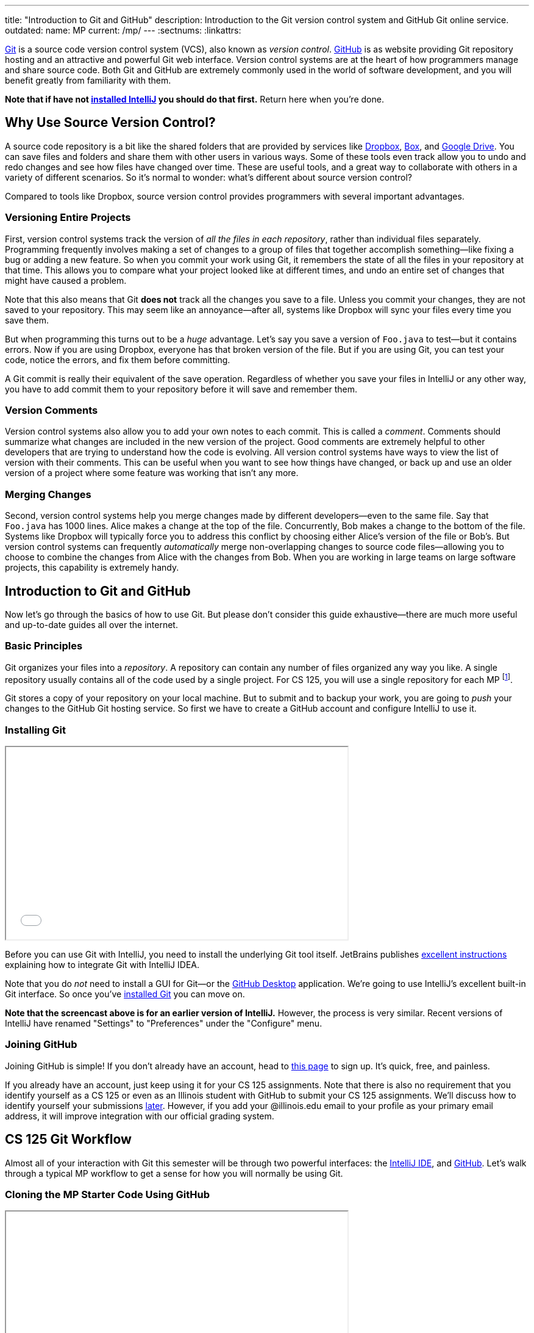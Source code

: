 ---
title: "Introduction to Git and GitHub"
description:
  Introduction to the Git version control system and GitHub Git online service.
outdated:
  name: MP
  current: /mp/
---
:sectnums:
:linkattrs:

[.lead]
//
https://git-scm.com/[Git] is a source code version control system (VCS), also
known as _version control_.
//
https://github.com/[GitHub] is as website providing Git repository hosting and
an attractive and powerful Git web interface.
//
Version control systems are at the heart of how programmers manage and share
source code.
//
Both Git and GitHub are extremely commonly used in the world of software
development, and you will benefit greatly from familiarity with them.

[.alert.alert-warning]
--
**Note that if have not
//
link:/MP/2018/fall/setup/intellij/[installed IntelliJ]
//
you should do that first.**
//
Return here when you're done.
--

[[vcs]]
== Why Use Source Version Control?

A source code repository is a bit like the shared folders that are provided by
services like https://www.dropbox.com[Dropbox], https://www.box.com[Box], and
https://drive.google.com[Google Drive].
//
You can save files and folders and share them with other users in various
ways.
//
Some of these tools even track allow you to undo and redo changes and see how
files have changed over time.
//
These are useful tools, and a great way to collaborate with others in a
variety of different scenarios.
//
So it's normal to wonder: what's different about source version control?

Compared to tools like Dropbox, source version control provides programmers
with several important advantages.

=== Versioning Entire Projects

First, version control systems track the version of _all the files in each
repository_, rather than individual files separately.
//
Programming frequently involves making a set of changes to a group of files that
together accomplish something&mdash;like fixing a bug or adding a new feature.
//
So when you commit your work using Git, it remembers the state of all the files
in your repository at that time.
//
This allows you to compare what your project looked like at different times, and
undo an entire set of changes that might have caused a problem.

Note that this also means that Git **does not** track all the changes you save
to a file.
//
Unless you commit your changes, they are not saved to your repository.
//
This may seem like an annoyance&mdash;after all, systems like Dropbox will sync
your files every time you save them.

But when programming this turns out to be a _huge_ advantage.
//
Let's say you save a version of `Foo.java` to test&mdash;but it contains errors.
//
Now if you are using Dropbox, everyone has that broken version of the file.
//
But if you are using Git, you can test your code, notice the errors, and fix
them before committing.

A Git commit is really their equivalent of the save operation.
//
Regardless of whether you save your files in IntelliJ or any other way, you have
to add commit them to your repository before it will save and remember them.

=== Version Comments

Version control systems also allow you to add your own notes to each commit.
//
This is called a _comment_.
//
Comments should summarize what changes are included in the new version of the
project.
//
Good comments are extremely helpful to other developers that are trying to
understand how the code is evolving.
//
All version control systems have ways to view the list of version with their
comments.
//
This can be useful when you want to see how things have changed, or back up
and use an older version of a project where some feature was working that
isn't any more.

=== Merging Changes

Second, version control systems help you merge changes made by different
developers&mdash;even to the same file.
//
Say that `Foo.java` has 1000 lines.
//
Alice makes a change at the top of the file.
//
Concurrently, Bob makes a change to the bottom of the file.
//
Systems like Dropbox will typically force you to address this conflict by
choosing either Alice's version of the file or Bob's.
//
But version control systems can frequently _automatically_ merge
non-overlapping changes to source code files&mdash;allowing you to choose to
combine the changes from Alice with the changes from Bob.
//
When you are working in large teams on large software projects, this
capability is extremely handy.

[[git]]
== Introduction to Git and GitHub

[.lead]
//
Now let's go through the basics of how to use Git.
//
But please don't consider this guide exhaustive&mdash;there are much more useful
and up-to-date guides all over the internet.

=== Basic Principles

Git organizes your files into a _repository_.
//
A repository can contain any number of files organized any way you like.
//
A single repository usually contains all of the code used by a single project.
//
For CS 125, you will use a single repository for each MP footnote:[and for some
labs].

Git stores a copy of your repository on your local machine.
//
But to submit and to backup your work, you are going to _push_ your changes to
the GitHub Git hosting service.
//
So first we have to create a GitHub account and configure IntelliJ to use it.

[[install]]
=== Installing Git

++++
<div class="row justify-content-center mt-3 mb-3">
  <div class="col-12 col-lg-8">
    <div class="embed-responsive embed-responsive-4by3">
      <iframe class="embed-responsive-item" width="560" height="315" src="//www.youtube.com/embed/ce_xatgDxTM" allowfullscreen></iframe>
    </div>
  </div>
</div>
++++

Before you can use Git with IntelliJ, you need to install the underlying Git
tool itself.
//
JetBrains publishes
//
https://www.jetbrains.com/help/idea/using-git-integration.html[excellent
instructions]
//
explaining how to integrate Git with IntelliJ IDEA.

Note that you do _not_ need to install a GUI for Git&mdash;or the
//
https://desktop.github.com/[GitHub Desktop]
//
application.
//
We're going to use IntelliJ's excellent built-in Git interface.
//
So once you've
//
https://git-scm.com/downloads[installed Git]
//
you can move on.

*Note that the screencast above is for an earlier version of IntelliJ.*
//
However, the process is very similar.
//
Recent versions of IntelliJ have renamed "Settings" to "Preferences" under the
"Configure" menu.

[[account]]
=== Joining GitHub

Joining GitHub is simple!
//
If you don't already have an account, head to
//
https://github.com/join[this page]
//
to sign up.
//
It's quick, free, and painless.

If you already have an account, just keep using it for your CS 125 assignments.
//
Note that there is also no requirement that you identify yourself as a CS 125 or
even as an Illinois student with GitHub to submit your CS 125 assignments.
//
We'll discuss how to identify yourself your submissions
//
link:#identify[later].
//
However, if you add your @illinois.edu email to your profile as your primary
email address, it will improve integration with our official grading system.

[[workflow]]
== CS 125 Git Workflow

Almost all of your interaction with Git this semester will be through two
powerful interfaces: the
//
link:/MP/2018/fall/setup/intellij[IntelliJ IDE],
//
and
//
https://github.com/[GitHub].
//
Let's walk through a typical MP workflow to get a sense for how you will
normally be using Git.

[[cloning]]
=== Cloning the MP Starter Code Using GitHub

++++
<div class="row justify-content-center mt-3 mb-3">
  <div class="col-12 col-lg-8">
    <div class="embed-responsive embed-responsive-4by3">
      <iframe class="embed-responsive-item" width="560" height="315" src="//www.youtube.com/embed/A6DGPMlHnH4" allowfullscreen></iframe>
    </div>
  </div>
</div>
++++

To begin each MP footnote:[and many labs] you will use a special link to
_clone_ a Git repository on
//
https://github.com/[GitHub].
//
That repository contains starter code that we provide for each assignment,
including completed portions of the assignment and testing suites.
//
Cloning a Git repository on GitHub makes a copy of it that you now have
permission to modify.

It is straightforward to start a new IntelliJ project Using an existing GitHub
repository--either one you created or one that was created for you when you
accepted our MP invitation link.
//
Simply choose the "Check out from Version Control" option in the main IntelliJ
menu and then select "GitHub".
//
If you have not yet added your GitHub credentials to IntelliJ, it will ask you
to do that, and then for the URL of the GitHub repository.

[[importing]]
=== Importing Your New Project Into IntelliJ

++++
<div class="row justify-content-center mt-3 mb-3">
  <div class="col-12 col-lg-8">
    <div class="embed-responsive embed-responsive-4by3">
      <iframe class="embed-responsive-item" width="560" height="315" src="//www.youtube.com/embed/nqRmvYRQlVQ" allowfullscreen></iframe>
    </div>
  </div>
</div>
++++

You will then use IntelliJ to import the new project from your remote GitHub
Repository.
//
IntelliJ makes this extremely easy: there is an option to create a new project
from a remote repository.
//
This step will download the code from GitHub to your local machine and allow you
to begin making and testing your changes.

[[identifying]]
=== Identifying Yourself

++++
<div class="row justify-content-center mt-3 mb-3">
  <div class="col-12 col-lg-8">
    <div class="embed-responsive embed-responsive-4by3">
      <iframe class="embed-responsive-item" width="560" height="315" src="//www.youtube.com/embed/aoGA3TiaIQg" allowfullscreen></iframe>
    </div>
  </div>
</div>
++++

Before you can run the local autograder or receive credit for a submission, you
must identify yourself.
//
This links your @illinois.edu identify to your repository so that you can
receive credit for your work.

In the root directory of each project you will submit, there is a file called
`email.txt`.
//
Enter your @illinois.edu email address into that file on a single line.

**Note that it is critical that you do this properly.**
//
If you enter an incorrect email address, you will not receive credit for your
work.
//
If you enter the email address of another student, we will investigate your
submission for plagiarism and potentially file a
//
https://history.illinois.edu/resources/faculty-resources/reporting-academic-integrity-infractions[FAIR
report].

[[autograding]]
=== Running the Autograder

++++
<div class="row justify-content-center mt-3 mb-3">
  <div class="col-12 col-lg-8">
    <div class="embed-responsive embed-responsive-4by3">
      <iframe class="embed-responsive-item" width="560" height="315" src="//www.youtube.com/embed/7LlLsX1N5SE" allowfullscreen></iframe>
    </div>
  </div>
</div>
++++

As you complete each assignment, you'll want to track your progress and get a
sense of how you are doing.
//
To aid with that process, we've provided an autograder that you can run as
many times as you like.
//
Each time, it _estimates_ the score that you'd earn on the assignment.

**Please note that the autograder only provides an estimate of your score.**
//
While we have tried as hard as possible to make the autograder run similarly on
your machine and in official grading, it is impossible to ensure identical
behavior.
//
So use the autograder to estimate your score as you go&mdash;but be sure to
submit and view your official score before the assignment deadline.

[[committing]]
=== Committing (Saving) Your Work

++++
<div class="row justify-content-center mt-3 mb-3">
  <div class="col-12 col-lg-8">
    <div class="embed-responsive embed-responsive-4by3">
      <iframe class="embed-responsive-item" width="560" height="315" src="//www.youtube.com/embed/MGQTdoz_JJ0" allowfullscreen></iframe>
    </div>
  </div>
</div>
++++

image::https://hikaruzone.files.wordpress.com/2015/10/in-case-of-fire-1-git-commit-2-git-push-3-leave-building2.png?w=800&h=559[float="right", 150]

Version control systems only save the change you have made when you
tell them to.
//
This is called a _commit_, and the process called _committing_.
//
Given that committing is essentially saving your changes, this have given rise
to memes like the one on the right.

Once you commit a version of a file, Git will remember its committed
contents forever&mdash;even if you change or delete it the file.
//
So you should get into the habit of committing early and often.
//
Here are some good times to commit your code:

* You just started a project&mdash;make sure to record it in its initial
state!
//
* You just finished writing a function&mdash;that way you can always get back
to that version if you make changes later.
//
* You just passed one test case&mdash;make sure that Git remembers what
worked forever!
//
* You are about to take a break or go to bed.
//
* The MP deadline is in thirty minutes&mdash;or in five minutes!

**Get in the habit now of committing your code regularly.**
//
Version control systems are very efficient at storing commits, and so the
overhead of performing them is small.
//
Better to have things saved than to want desperately to get back to a previous
version or remember how you did something and not have it committed.

Note that most version control systems will require you to tell them the first
time you want to add a new file to a project.
//
Once you do this once, that file will be tracked in the future&mdash;but there
is an initial step that you may sometimes miss.
//
However, IntelliJ is good about reminding you about this, as long as you don't
disable those reminders.

IntelliJ has a convenient interface for committing changes, adding commit messages,
pushing to GitHub, and generally tracking the state of your repository.

[[submitting]]
=== Pushing and Submitting Your Work

++++
<div class="row justify-content-center mt-3 mb-3">
  <div class="col-12 col-lg-8">
    <div class="embed-responsive embed-responsive-4by3">
      <iframe class="embed-responsive-item" width="560" height="315" src="//www.youtube.com/embed/S6LM_lR7bOg" allowfullscreen></iframe>
    </div>
  </div>
</div>
++++

For CS 125 you submit your work by _pushing_ it to GitHub.
//
We will grade each version of your MP that you push and provide you with the
best score modulo penalties and other score calculations.

[[troubleshooting]]
=== Troubleshooting the Submission Process

MP grading usually completes quite quickly.
//
In most cases you'll see your latest submission show up
//
link:/m/grades/MPs[on the MP grades page]
//
within a minute or less.
//
Note that there is no need to reload the page: it will update automatically.

If you don't find your commit there here are some common problems:

. **Your commit is there, it just didn't get the score you thought it would.**
//
We put your best commit at the top of the list.
//
If you newer commit doesn't score as well, it will end up below your best
commit, meaning that you might miss it.
//
And when two best commits earn the same score we place the _oldest_ on top, not
the newest.
//
. **You didn't enter your email correctly into the `email.txt` file.**
//
This is probably the most common problem.
//
If you don't enter your email address correctly we have no way to know that it's
you!
//
So double- and triple-check that your email is correct.
//
. **`checkstyle` couldn't parse one of your files.**
//
If `checkstyle` can't _parse_ one of your files then the entire build fails
before we have a chance to record your email address.
//
Note that this is different than a `checkstyle` error&mdash;it means that the
file was not valid Java syntax, and usually wouldn't have compiled anyway.
//
Currently any syntax errors that cause `checkstyle` to fail in _any_ of your
sources files will fail the entire build and cause you to not receive a grade.
//
We hope to fix this limitation in a future release of our grading plugin.

== How to Learn More

As usual the internet is the best way to find out more about anything related
to technology.
//
There are great Git tutorials out there that you can find on Google.
//
And feel free to ask questions in the
//
https://cs125-forum.cs.illinois.edu/c/mps/git[Using Git forum category].

